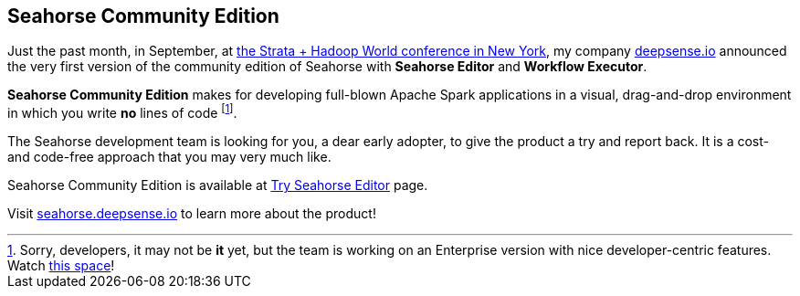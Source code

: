 == Seahorse Community Edition

Just the past month, in September, at http://strataconf.com/big-data-conference-ny-2015[the Strata + Hadoop World conference in New York], my company http://deepsense.io/[deepsense.io] announced the very first version of the community edition of Seahorse with *Seahorse Editor* and *Workflow Executor*.

*Seahorse Community Edition* makes for developing full-blown Apache Spark applications in a visual, drag-and-drop environment in which you write *no* lines of code footnote:[Sorry, developers, it may not be *it* yet, but the team is working on an Enterprise version with nice developer-centric features. Watch http://deepsense.io/[this space]!].

The Seahorse development team is looking for you, a dear early adopter, to give the product a try and report back. It is a cost- and code-free approach that you may very much like.

Seahorse Community Edition is available at https://editor.seahorse.deepsense.io[Try Seahorse Editor] page.

Visit http://seahorse.deepsense.io[seahorse.deepsense.io] to learn more about the product!
